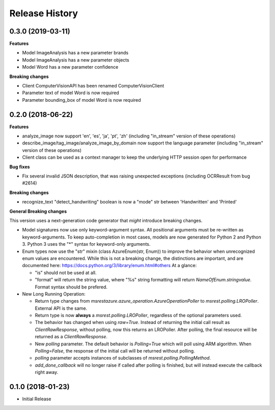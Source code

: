 .. :changelog:

Release History
===============

0.3.0 (2019-03-11)
++++++++++++++++++

**Features**

- Model ImageAnalysis has a new parameter brands
- Model ImageAnalysis has a new parameter objects
- Model Word has a new parameter confidence

**Breaking changes**

- Client ComputerVisionAPI has been renamed ComputerVisionClient
- Parameter text of model Word is now required
- Parameter bounding_box of model Word is now required

0.2.0 (2018-06-22)
++++++++++++++++++

**Features**

- analyze_image now support 'en', 'es', 'ja', 'pt', 'zh' (including "in_stream" version of these operations)
- describe_image/tag_image/analyze_image_by_domain now support the language parameter (including "in_stream" version of these operations)
- Client class can be used as a context manager to keep the underlying HTTP session open for performance

**Bug fixes**

- Fix several invalid JSON description, that was raising unexpected exceptions (including OCRResult from bug #2614)

**Breaking changes**

- recognize_text "detect_handwriting" boolean is now a "mode" str between 'Handwritten' and 'Printed'

**General Breaking changes**

This version uses a next-generation code generator that *might* introduce breaking changes.

- Model signatures now use only keyword-argument syntax. All positional arguments must be re-written as keyword-arguments.
  To keep auto-completion in most cases, models are now generated for Python 2 and Python 3. Python 3 uses the "*" syntax for keyword-only arguments.
- Enum types now use the "str" mixin (class AzureEnum(str, Enum)) to improve the behavior when unrecognized enum values are encountered.
  While this is not a breaking change, the distinctions are important, and are documented here:
  https://docs.python.org/3/library/enum.html#others
  At a glance:

  - "is" should not be used at all.
  - "format" will return the string value, where "%s" string formatting will return `NameOfEnum.stringvalue`. Format syntax should be prefered.

- New Long Running Operation:

  - Return type changes from `msrestazure.azure_operation.AzureOperationPoller` to `msrest.polling.LROPoller`. External API is the same.
  - Return type is now **always** a `msrest.polling.LROPoller`, regardless of the optional parameters used.
  - The behavior has changed when using `raw=True`. Instead of returning the initial call result as `ClientRawResponse`,
    without polling, now this returns an LROPoller. After polling, the final resource will be returned as a `ClientRawResponse`.
  - New `polling` parameter. The default behavior is `Polling=True` which will poll using ARM algorithm. When `Polling=False`,
    the response of the initial call will be returned without polling.
  - `polling` parameter accepts instances of subclasses of `msrest.polling.PollingMethod`.
  - `add_done_callback` will no longer raise if called after polling is finished, but will instead execute the callback right away.

0.1.0 (2018-01-23)
++++++++++++++++++

* Initial Release
